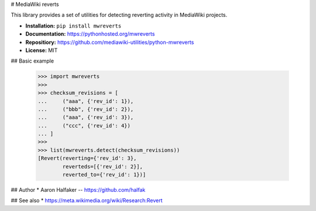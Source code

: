 # MediaWiki reverts

This library provides a set of utilities for detecting reverting activity in
MediaWiki projects.

* **Installation:** ``pip install mwreverts``
* **Documentation:** https://pythonhosted.org/mwreverts
* **Repositiory:** https://github.com/mediawiki-utilities/python-mwreverts
* **License:** MIT

## Basic example

    >>> import mwreverts
    >>>
    >>> checksum_revisions = [
    ...     ("aaa", {'rev_id': 1}),
    ...     ("bbb", {'rev_id': 2}),
    ...     ("aaa", {'rev_id': 3}),
    ...     ("ccc", {'rev_id': 4})
    ... ]
    >>>
    >>> list(mwreverts.detect(checksum_revisions))
    [Revert(reverting={'rev_id': 3},
            reverteds=[{'rev_id': 2}],
            reverted_to={'rev_id': 1})]

## Author
* Aaron Halfaker -- https://github.com/halfak

## See also 
* https://meta.wikimedia.org/wiki/Research:Revert


